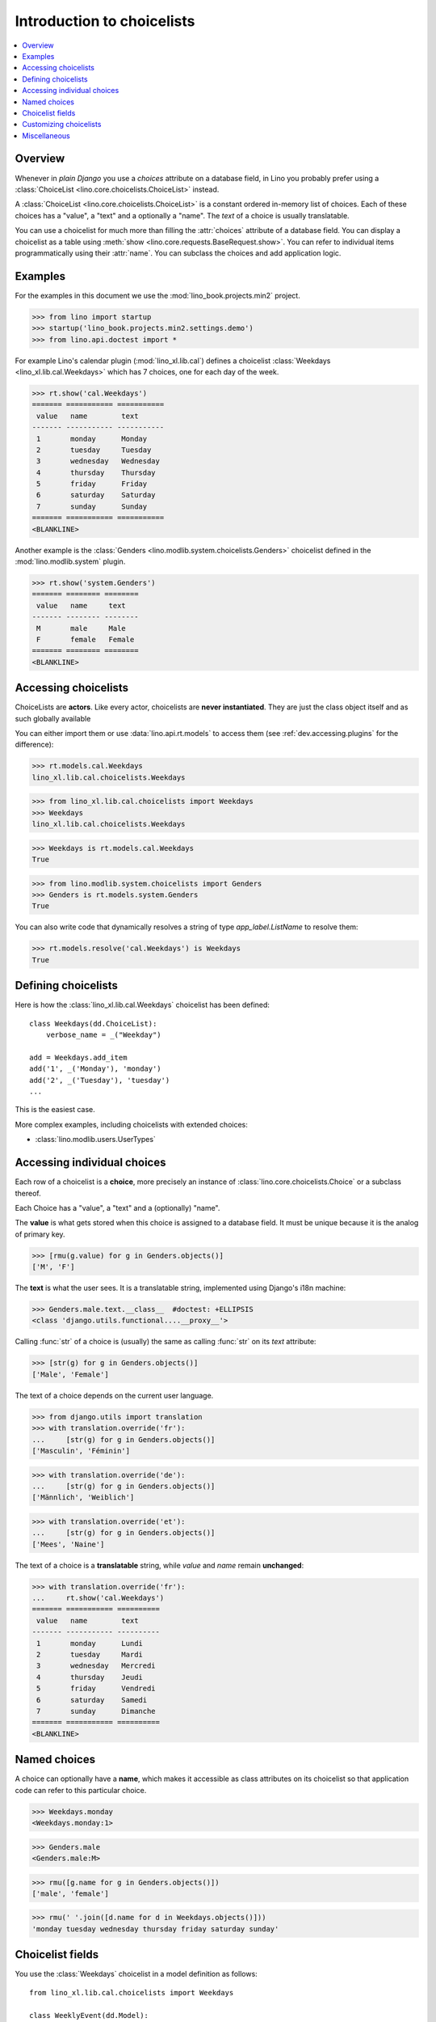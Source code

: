 .. doctest docs/dev/choicelists.rst
.. _dev.choicelists:

===========================
Introduction to choicelists
===========================

.. contents::
    :depth: 1
    :local:

Overview
========


Whenever in *plain Django* you use a `choices` attribute on a database
field, in Lino you probably prefer using a :class:`ChoiceList
<lino.core.choicelists.ChoiceList>` instead.

A :class:`ChoiceList <lino.core.choicelists.ChoiceList>` is a constant
ordered in-memory list of choices.  Each of these choices has a
"value", a "text" and a optionally a "name".  The `text` of a choice
is usually translatable.

You can use a choicelist for much more than filling the
:attr:`choices` attribute of a database field.  You can display a
choicelist as a table using :meth:`show
<lino.core.requests.BaseRequest.show>`.  You can refer to individual
items programmatically using their :attr:`name`.  You can subclass the
choices and add application logic.


Examples
========

For the examples in this document we use the
:mod:`lino_book.projects.min2` project.

>>> from lino import startup
>>> startup('lino_book.projects.min2.settings.demo')
>>> from lino.api.doctest import *
    
For example Lino's calendar plugin (:mod:`lino_xl.lib.cal`) defines a
choicelist :class:`Weekdays <lino_xl.lib.cal.Weekdays>` which has 7
choices, one for each day of the week.

>>> rt.show('cal.Weekdays')
======= =========== ===========
 value   name        text
------- ----------- -----------
 1       monday      Monday
 2       tuesday     Tuesday
 3       wednesday   Wednesday
 4       thursday    Thursday
 5       friday      Friday
 6       saturday    Saturday
 7       sunday      Sunday
======= =========== ===========
<BLANKLINE>


Another example is the :class:`Genders
<lino.modlib.system.choicelists.Genders>` choicelist defined in the
:mod:`lino.modlib.system` plugin.
 
>>> rt.show('system.Genders')
======= ======== ========
 value   name     text
------- -------- --------
 M       male     Male
 F       female   Female
======= ======== ========
<BLANKLINE>


Accessing choicelists
=====================

ChoiceLists are **actors**.
Like every actor, choicelists are **never instantiated**. They are
just the class object itself and as such globally available

You can either import them or use :data:`lino.api.rt.models` to access
them (see :ref:`dev.accessing.plugins` for the difference):

>>> rt.models.cal.Weekdays
lino_xl.lib.cal.choicelists.Weekdays

>>> from lino_xl.lib.cal.choicelists import Weekdays
>>> Weekdays
lino_xl.lib.cal.choicelists.Weekdays

>>> Weekdays is rt.models.cal.Weekdays
True

>>> from lino.modlib.system.choicelists import Genders
>>> Genders is rt.models.system.Genders
True


You can also write code that dynamically resolves a string of type
`app_label.ListName` to resolve them:

>>> rt.models.resolve('cal.Weekdays') is Weekdays
True


Defining choicelists
====================

Here is how the :class:`lino_xl.lib.cal.Weekdays` choicelist has been
defined::

    class Weekdays(dd.ChoiceList):
        verbose_name = _("Weekday")

    add = Weekdays.add_item
    add('1', _('Monday'), 'monday')
    add('2', _('Tuesday'), 'tuesday')
    ...

This is the easiest case.

More complex examples, including choicelists with extended choices:

- :class:`lino.modlib.users.UserTypes`

Accessing individual choices
============================

Each row of a choicelist is a **choice**, more precisely an instance
of :class:`lino.core.choicelists.Choice` or a subclass thereof.

Each Choice has a "value", a "text" and a (optionally) "name".

The **value** is what gets stored when this choice is assigned to a
database field. It must be unique because it is the analog of primary
key.

>>> [rmu(g.value) for g in Genders.objects()]
['M', 'F']


The **text** is what the user sees.  It is a translatable string,
implemented using Django's i18n machine:

>>> Genders.male.text.__class__  #doctest: +ELLIPSIS
<class 'django.utils.functional....__proxy__'>

Calling :func:`str` of a choice is (usually) the same as calling
:func:`str` on its `text` attribute:

>>> [str(g) for g in Genders.objects()]
['Male', 'Female']

The text of a choice depends on the current user language.

>>> from django.utils import translation
>>> with translation.override('fr'):
...     [str(g) for g in Genders.objects()]
['Masculin', 'Féminin']

>>> with translation.override('de'):
...     [str(g) for g in Genders.objects()]
['Männlich', 'Weiblich']

>>> with translation.override('et'):
...     [str(g) for g in Genders.objects()]
['Mees', 'Naine']


The text of a choice is a **translatable** string, while *value* and
*name* remain **unchanged**:

>>> with translation.override('fr'):
...     rt.show('cal.Weekdays')
======= =========== ==========
 value   name        text
------- ----------- ----------
 1       monday      Lundi
 2       tuesday     Mardi
 3       wednesday   Mercredi
 4       thursday    Jeudi
 5       friday      Vendredi
 6       saturday    Samedi
 7       sunday      Dimanche
======= =========== ==========
<BLANKLINE>


Named choices
=============

A choice can optionally have a **name**, which makes it accessible as
class attributes on its choicelist so that application code can refer
to this particular choice.

>>> Weekdays.monday
<Weekdays.monday:1>

>>> Genders.male
<Genders.male:M>


>>> rmu([g.name for g in Genders.objects()])
['male', 'female']

>>> rmu(' '.join([d.name for d in Weekdays.objects()]))
'monday tuesday wednesday thursday friday saturday sunday'



Choicelist fields
=================

You use the :class:`Weekdays` choicelist in a model definition as
follows::

    from lino_xl.lib.cal.choicelists import Weekdays

    class WeeklyEvent(dd.Model):
        ...
        day_of_week = Weekdays.field(default=Weekdays.monday)

This adds a database field whose value is an instance of
:class:`lino.core.choicelists.Choice`.

A choicelist field is like a :class:`ForeignKey` field, but instead of
pointing to a database object it points to a :class:`Choice`.  For the
underlying database it is actually a `CharField` which contains the
`value` (not the `name`) of its choice.




The :class:`lino.mixins.human.Human` mixin uses the :class:`Genders
<lino.modlib.system.choicelists.Genders>` choicelist as follows::

    class Human(Model):
        ...
        gender = Genders.field(blank=True)

Because :class:`lino_xl.lib.contacts.Person` inherits from
:class:`Human`, you can use this when you want to select all men:

>>> Person = rt.models.contacts.Person       
>>> list(Person.objects.filter(gender=Genders.male))
... # doctest: +ELLIPSIS
[Person #114 ('Mr Hans Altenberg'), Person #112 ('Mr Andreas Arens'), ...]


A ChoiceList has an :meth:`get_list_items` method which returns an iterator
over its choices:

>>> print(Genders.get_list_items())
[<Genders.male:M>, <Genders.female:F>]

Note that :meth:`objects` is a deprecated alias for :meth:`get_list_items`.


Customizing choicelists
=======================

When we say that choicelists are "constant" or "hard-coded", then we
should add "for a given Lino site".  They can be modified either by a
child application or locally by the system administrator.

See :attr:`workflows_module <lino.core.site.Site.workflows_module>`
and :attr:`user_types_module <lino.core.site.Site.user_types_module>`.
      
Miscellaneous
=============

Comparing Choices uses their *value* (not the *name* nor *text*):

>>> UserTypes = rt.models.users.UserTypes

>>> UserTypes.admin > UserTypes.user
True
>>> UserTypes.admin == '900'
True
>>> UserTypes.admin == 'manager'
False
>>> UserTypes.admin == ''
False







